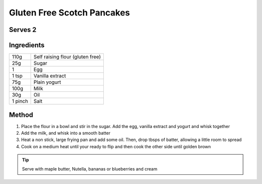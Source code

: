 Gluten Free Scotch Pancakes
===========================

Serves 2
---------

Ingredients
------------

======= ==================================
110g    Self raising flour (gluten free)
25g     Sugar
1       Egg
1 tsp   Vanilla extract
75g     Plain yogurt
100g    Milk
30g     Oil
1 pinch Salt
======= ==================================



Method
-------

1. Place the flour in a bowl and stir in the sugar. Add the egg, vanilla extract and yogurt and whisk together
2. Add the milk, and whisk into a smooth batter
3. Heat a non stick, large frying pan and add some oil. Then, drop tbsps of batter, allowing a little room to spread
4. Cook on a medium heat until your ready to flip and then cook the other side until golden brown


.. tip:: 
  
  Serve with maple butter, Nutella, bananas or blueberries and cream
